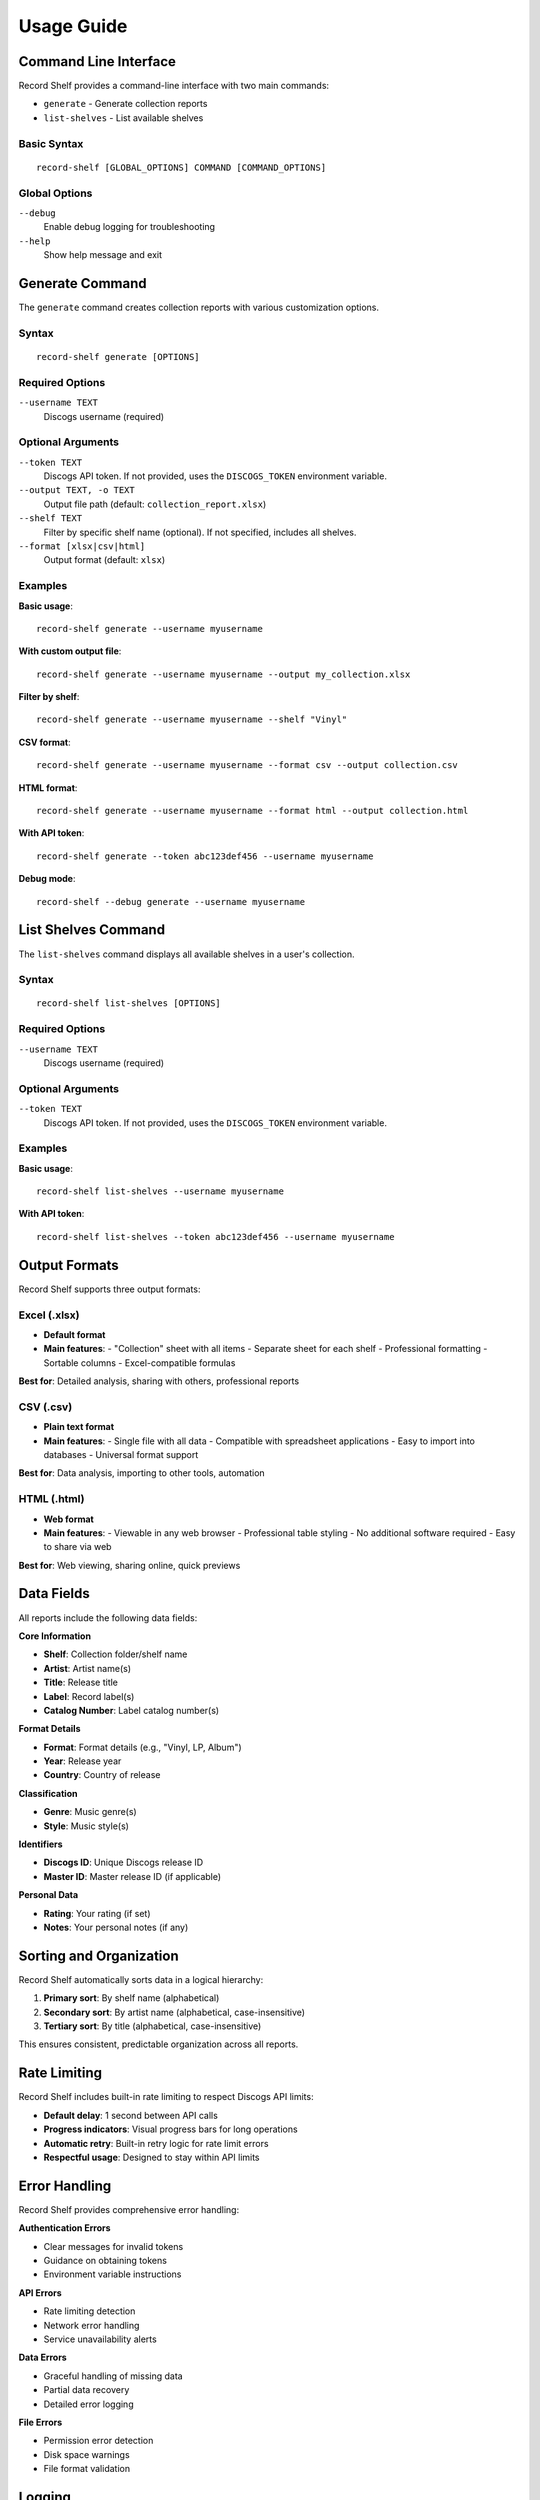 Usage Guide
===========

Command Line Interface
----------------------

Record Shelf provides a command-line interface with two main commands:

- ``generate`` - Generate collection reports
- ``list-shelves`` - List available shelves

Basic Syntax
~~~~~~~~~~~~

::

    record-shelf [GLOBAL_OPTIONS] COMMAND [COMMAND_OPTIONS]

Global Options
~~~~~~~~~~~~~~

``--debug``
   Enable debug logging for troubleshooting

``--help``
   Show help message and exit

Generate Command
----------------

The ``generate`` command creates collection reports with various customization options.

Syntax
~~~~~~

::

    record-shelf generate [OPTIONS]

Required Options
~~~~~~~~~~~~~~~~

``--username TEXT``
   Discogs username (required)

Optional Arguments
~~~~~~~~~~~~~~~~~~

``--token TEXT``
   Discogs API token. If not provided, uses the ``DISCOGS_TOKEN`` environment variable.

``--output TEXT, -o TEXT``
   Output file path (default: ``collection_report.xlsx``)

``--shelf TEXT``
   Filter by specific shelf name (optional). If not specified, includes all shelves.

``--format [xlsx|csv|html]``
   Output format (default: ``xlsx``)

Examples
~~~~~~~~

**Basic usage**::

    record-shelf generate --username myusername

**With custom output file**::

    record-shelf generate --username myusername --output my_collection.xlsx

**Filter by shelf**::

    record-shelf generate --username myusername --shelf "Vinyl"

**CSV format**::

    record-shelf generate --username myusername --format csv --output collection.csv

**HTML format**::

    record-shelf generate --username myusername --format html --output collection.html

**With API token**::

    record-shelf generate --token abc123def456 --username myusername

**Debug mode**::

    record-shelf --debug generate --username myusername

List Shelves Command
--------------------

The ``list-shelves`` command displays all available shelves in a user's collection.

Syntax
~~~~~~

::

    record-shelf list-shelves [OPTIONS]

Required Options
~~~~~~~~~~~~~~~~

``--username TEXT``
   Discogs username (required)

Optional Arguments
~~~~~~~~~~~~~~~~~~

``--token TEXT``
   Discogs API token. If not provided, uses the ``DISCOGS_TOKEN`` environment variable.

Examples
~~~~~~~~

**Basic usage**::

    record-shelf list-shelves --username myusername

**With API token**::

    record-shelf list-shelves --token abc123def456 --username myusername

Output Formats
--------------

Record Shelf supports three output formats:

Excel (.xlsx)
~~~~~~~~~~~~~

- **Default format**
- **Main features**:
  - "Collection" sheet with all items
  - Separate sheet for each shelf
  - Professional formatting
  - Sortable columns
  - Excel-compatible formulas

**Best for**: Detailed analysis, sharing with others, professional reports

CSV (.csv)
~~~~~~~~~~

- **Plain text format**
- **Main features**:
  - Single file with all data
  - Compatible with spreadsheet applications
  - Easy to import into databases
  - Universal format support

**Best for**: Data analysis, importing to other tools, automation

HTML (.html)
~~~~~~~~~~~~

- **Web format**
- **Main features**:
  - Viewable in any web browser
  - Professional table styling
  - No additional software required
  - Easy to share via web

**Best for**: Web viewing, sharing online, quick previews

Data Fields
-----------

All reports include the following data fields:

**Core Information**

- **Shelf**: Collection folder/shelf name
- **Artist**: Artist name(s)
- **Title**: Release title
- **Label**: Record label(s)
- **Catalog Number**: Label catalog number(s)

**Format Details**

- **Format**: Format details (e.g., "Vinyl, LP, Album")
- **Year**: Release year
- **Country**: Country of release

**Classification**

- **Genre**: Music genre(s)
- **Style**: Music style(s)

**Identifiers**

- **Discogs ID**: Unique Discogs release ID
- **Master ID**: Master release ID (if applicable)

**Personal Data**

- **Rating**: Your rating (if set)
- **Notes**: Your personal notes (if any)

Sorting and Organization
------------------------

Record Shelf automatically sorts data in a logical hierarchy:

1. **Primary sort**: By shelf name (alphabetical)
2. **Secondary sort**: By artist name (alphabetical, case-insensitive)
3. **Tertiary sort**: By title (alphabetical, case-insensitive)

This ensures consistent, predictable organization across all reports.

Rate Limiting
-------------

Record Shelf includes built-in rate limiting to respect Discogs API limits:

- **Default delay**: 1 second between API calls
- **Progress indicators**: Visual progress bars for long operations
- **Automatic retry**: Built-in retry logic for rate limit errors
- **Respectful usage**: Designed to stay within API limits

Error Handling
--------------

Record Shelf provides comprehensive error handling:

**Authentication Errors**

- Clear messages for invalid tokens
- Guidance on obtaining tokens
- Environment variable instructions

**API Errors**

- Rate limiting detection
- Network error handling
- Service unavailability alerts

**Data Errors**

- Graceful handling of missing data
- Partial data recovery
- Detailed error logging

**File Errors**

- Permission error detection
- Disk space warnings
- File format validation

Logging
-------

Record Shelf provides detailed logging:

**Log Levels**

- **INFO**: Normal operation messages
- **DEBUG**: Detailed operation information (use ``--debug``)
- **WARNING**: Non-fatal issues
- **ERROR**: Fatal errors

**Log Destinations**

- **Console**: Real-time feedback
- **File**: ``record_shelf.log`` in current directory

**Log Content**

- API call details
- Processing progress
- Error diagnostics
- Performance metrics

Advanced Usage
--------------

Automation Scripts
~~~~~~~~~~~~~~~~~~

Record Shelf is designed for automation::

    #!/bin/bash
    # Backup script
    export DISCOGS_TOKEN="your_token"
    
    # Generate daily backup
    record-shelf generate --username myuser --output "backup_$(date +%Y%m%d).xlsx"
    
    # Generate format-specific reports
    record-shelf generate --username myuser --shelf "Vinyl" --output vinyl.csv --format csv
    record-shelf generate --username myuser --shelf "CD" --output cd.html --format html

Batch Processing
~~~~~~~~~~~~~~~~

Process multiple users or shelves::

    #!/bin/bash
    export DISCOGS_TOKEN="your_token"
    
    for shelf in "Vinyl" "CD" "Digital"; do
        record-shelf generate --username myuser --shelf "$shelf" --output "${shelf,,}.xlsx"
    done

Cron Jobs
~~~~~~~~~

Schedule regular reports::

    # Run daily at 2 AM
    0 2 * * * /path/to/record-shelf generate --username myuser --output /backup/daily.xlsx
    
    # Run weekly full report
    0 0 * * 0 /path/to/record-shelf generate --username myuser --output /backup/weekly.xlsx

Troubleshooting
---------------

Common Issues and Solutions
~~~~~~~~~~~~~~~~~~~~~~~~~~~

**"No module named 'record_shelf'"**
   - Ensure Record Shelf is installed: ``pip install record-shelf``
   - Check if you're in the correct virtual environment

**"Authentication failed"**
   - Verify your Discogs token is correct
   - Check the ``DISCOGS_TOKEN`` environment variable
   - Ensure token has proper permissions

**"User not found"**
   - Verify the username is correct
   - Check if the user's collection is public

**"Rate limit exceeded"**
   - Wait a few minutes and try again
   - Record Shelf includes automatic rate limiting

**"Permission denied" when writing files**
   - Check file permissions in the output directory
   - Ensure you have write access to the target location

**"Empty collection"**
   - Verify the user has items in their collection
   - Check if you're filtering by a non-existent shelf

Performance Tips
~~~~~~~~~~~~~~~~

**Large Collections**
   - Use shelf filtering to process smaller subsets
   - Run during off-peak hours
   - Consider CSV format for faster processing

**Slow Network**
   - Increase rate limiting delay (requires code modification)
   - Use debug mode to monitor progress
   - Process during better network conditions

**Memory Usage**
   - CSV format uses less memory than Excel
   - Process shelves separately for very large collections
   - Close other applications during processing

